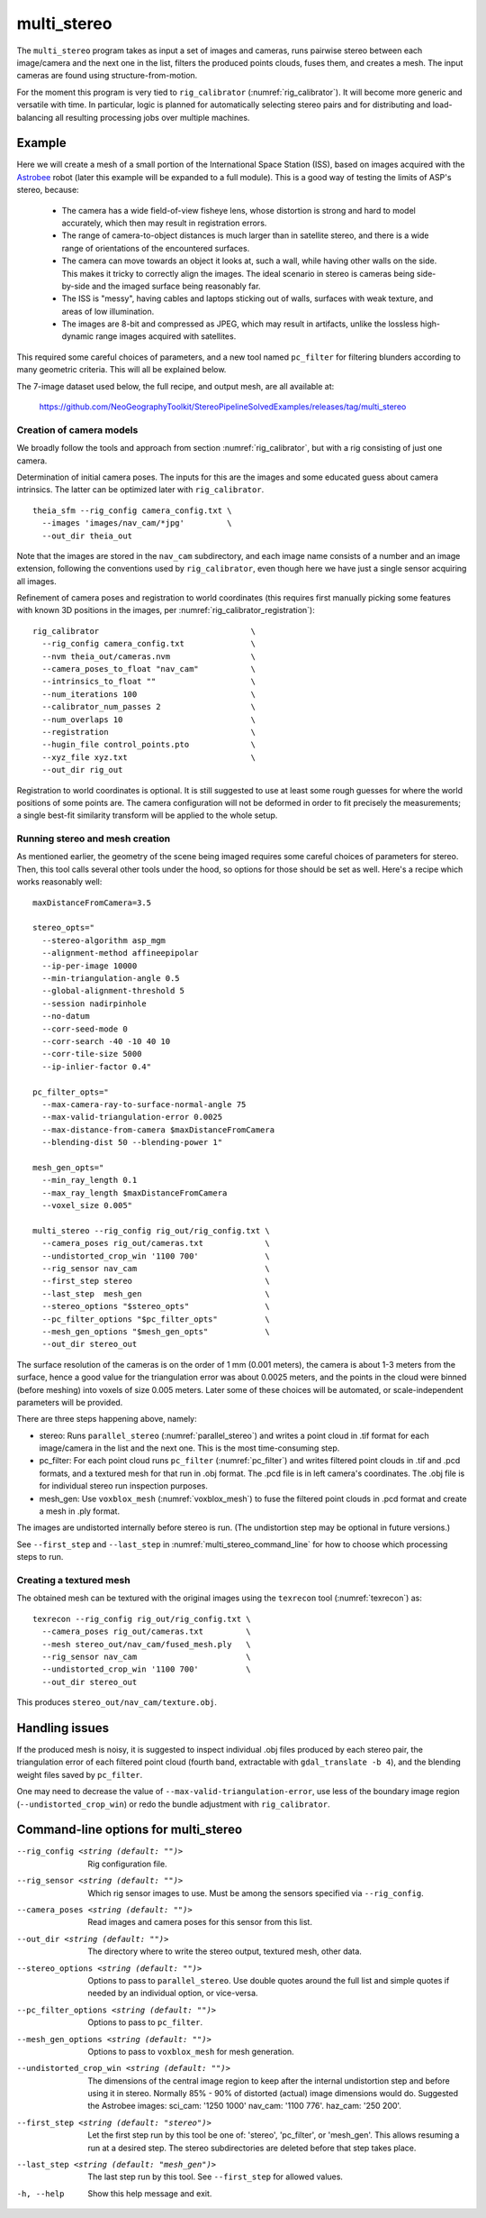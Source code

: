 .. _multi_stereo:

multi_stereo
------------

The ``multi_stereo`` program takes as input a set of images and
cameras, runs pairwise stereo between each image/camera and the next
one in the list, filters the produced points clouds, fuses them, and
creates a mesh. The input cameras are found using
structure-from-motion.

For the moment this program is very tied to ``rig_calibrator``
(:numref:`rig_calibrator`).  It will become more generic and versatile
with time. In particular, logic is planned for automatically selecting
stereo pairs and for distributing and load-balancing all resulting
processing jobs over multiple machines.

Example
^^^^^^^

Here we will create a mesh of a small portion of the International
Space Station (ISS), based on images acquired with the `Astrobee
<https://github.com/nasa/astrobee>`_ robot (later this example will be
expanded to a full module). This is a good way of testing the limits
of ASP's stereo, because:

 - The camera has a wide field-of-view fisheye lens, whose distortion is strong 
   and hard to model accurately, which then may result in registration errors.

 - The range of camera-to-object distances is much larger than in satellite stereo,
   and there is a wide range of orientations of the encountered surfaces.

 - The camera can move towards an object it looks at, such a wall,
   while having other walls on the side. This makes it tricky to correctly align
   the images. The ideal scenario in stereo is cameras being
   side-by-side and the imaged surface being reasonably far.

 - The ISS is "messy", having cables and laptops sticking out of
   walls, surfaces with weak texture, and areas of low illumination.

 - The images are 8-bit and compressed as JPEG, which may result in artifacts, 
   unlike the lossless high-dynamic range images acquired with satellites.

This required some careful choices of parameters, and a new tool named
``pc_filter`` for filtering blunders according to many geometric
criteria. This will all be explained below.

The 7-image dataset used below, the full recipe, and output mesh, are
all available at:

  https://github.com/NeoGeographyToolkit/StereoPipelineSolvedExamples/releases/tag/multi_stereo

Creation of camera models
~~~~~~~~~~~~~~~~~~~~~~~~~

We broadly follow the tools and approach from section :numref:`rig_calibrator`,
but with a rig consisting of just one camera.

Determination of initial camera poses. The inputs for this are the images
and some educated guess about camera intrinsics. The latter can be optimized
later with ``rig_calibrator``.

::

    theia_sfm --rig_config camera_config.txt \
      --images 'images/nav_cam/*jpg'         \
      --out_dir theia_out

Note that the images are stored in the ``nav_cam`` subdirectory, and
each image name consists of a number and an image extension, following
the conventions used by ``rig_calibrator``, even though here we have
just a single sensor acquiring all images.

Refinement of camera poses and registration to world coordinates (this
requires first manually picking some features with known 3D positions
in the images, per :numref:`rig_calibrator_registration`)::

    rig_calibrator                                \
      --rig_config camera_config.txt              \
      --nvm theia_out/cameras.nvm                 \
      --camera_poses_to_float "nav_cam"           \
      --intrinsics_to_float ""                    \
      --num_iterations 100                        \
      --calibrator_num_passes 2                   \
      --num_overlaps 10                           \
      --registration                              \
      --hugin_file control_points.pto             \
      --xyz_file xyz.txt                          \
      --out_dir rig_out
    

Registration to world coordinates is optional. It is still suggested
to use at least some rough guesses for where the world positions of
some points are. The camera configuration will not be deformed in
order to fit precisely the measurements; a single best-fit similarity
transform will be applied to the whole setup.

Running stereo and mesh creation
~~~~~~~~~~~~~~~~~~~~~~~~~~~~~~~~

As mentioned earlier, the geometry of the scene being imaged requires
some careful choices of parameters for stereo.  Then, this tool calls
several other tools under the hood, so options for those should be set
as well. Here's a recipe which works reasonably well::

    maxDistanceFromCamera=3.5

    stereo_opts="
      --stereo-algorithm asp_mgm
      --alignment-method affineepipolar
      --ip-per-image 10000
      --min-triangulation-angle 0.5 
      --global-alignment-threshold 5   
      --session nadirpinhole 
      --no-datum
      --corr-seed-mode 0
      --corr-search -40 -10 40 10
      --corr-tile-size 5000
      --ip-inlier-factor 0.4"
      
    pc_filter_opts="
      --max-camera-ray-to-surface-normal-angle 75 
      --max-valid-triangulation-error 0.0025   
      --max-distance-from-camera $maxDistanceFromCamera
      --blending-dist 50 --blending-power 1"

    mesh_gen_opts="
      --min_ray_length 0.1
      --max_ray_length $maxDistanceFromCamera
      --voxel_size 0.005"

    multi_stereo --rig_config rig_out/rig_config.txt \
      --camera_poses rig_out/cameras.txt             \
      --undistorted_crop_win '1100 700'              \
      --rig_sensor nav_cam                           \
      --first_step stereo                            \
      --last_step  mesh_gen                          \
      --stereo_options "$stereo_opts"                \
      --pc_filter_options "$pc_filter_opts"          \
      --mesh_gen_options "$mesh_gen_opts"            \
      --out_dir stereo_out

The surface resolution of the cameras is on the order of 1 mm (0.001
meters), the camera is about 1-3 meters from the surface, hence a good
value for the triangulation error was about 0.0025 meters, and the
points in the cloud were binned (before meshing) into voxels of size
0.005 meters. Later some of these choices will be automated, or
scale-independent parameters will be provided.

There are three steps happening above, namely:

* stereo: Runs ``parallel_stereo`` (:numref:`parallel_stereo`) and
  writes a point cloud in .tif format for each image/camera
  in the list and the next one. This is the most time-consuming step.

* pc_filter: For each point cloud runs ``pc_filter`` (:numref:`pc_filter`)
  and writes filtered point clouds in .tif and .pcd formats, and a
  textured mesh for that run in .obj format. The .pcd file is in left
  camera's coordinates. The .obj file is for individual stereo run
  inspection purposes.

* mesh_gen: Use ``voxblox_mesh`` (:numref:`voxblox_mesh`) to fuse the
  filtered point clouds in .pcd format and create a mesh in .ply
  format.

The images are undistorted internally before stereo is run. (The
undistortion step may be optional in future versions.)

See ``--first_step`` and ``--last_step`` in
:numref:`multi_stereo_command_line` for how to choose which processing
steps to run.

Creating a textured mesh
~~~~~~~~~~~~~~~~~~~~~~~~

The obtained mesh can be textured with the original images using the
``texrecon`` tool (:numref:`texrecon`) as::

    texrecon --rig_config rig_out/rig_config.txt \
      --camera_poses rig_out/cameras.txt         \
      --mesh stereo_out/nav_cam/fused_mesh.ply   \
      --rig_sensor nav_cam                       \
      --undistorted_crop_win '1100 700'          \
      --out_dir stereo_out

This produces ``stereo_out/nav_cam/texture.obj``.

Handling issues
^^^^^^^^^^^^^^^

If the produced mesh is noisy, it is suggested to inspect individual
.obj files produced by each stereo pair, the triangulation error of
each filtered point cloud (fourth band, extractable with
``gdal_translate -b 4``), and the blending weight files saved by
``pc_filter``.

One may need to decrease the value of
``--max-valid-triangulation-error``, use less of the boundary image
region (``--undistorted_crop_win``) or redo the bundle adjustment with
``rig_calibrator``.

.. _multi_stereo_command_line:

Command-line options for multi_stereo
^^^^^^^^^^^^^^^^^^^^^^^^^^^^^^^^^^^^^

--rig_config <string (default: "")>
    Rig configuration file.
--rig_sensor <string (default: "")>
    Which rig sensor images to use. Must be among the
    sensors specified via ``--rig_config``.
--camera_poses <string (default: "")>
    Read images and camera poses for this sensor from this 
    list.
--out_dir <string (default: "")>
    The directory where to write the stereo output, textured mesh,
    other data.
--stereo_options <string (default: "")>
    Options to pass to ``parallel_stereo``. Use double quotes
    around the full list and simple quotes if needed by an
    individual option, or vice-versa.
--pc_filter_options <string (default: "")>
    Options to pass to ``pc_filter``.
--mesh_gen_options <string (default: "")>
    Options to pass to ``voxblox_mesh`` for mesh generation.
--undistorted_crop_win <string (default: "")>
    The dimensions of the central image region to keep
    after the internal undistortion step and before using it in
    stereo. Normally 85% - 90% of distorted (actual)
    image dimensions would do. Suggested the Astrobee images:
    sci_cam: '1250 1000' nav_cam: '1100 776'. haz_cam: '250 200'.
--first_step <string (default: "stereo")>
    Let the first step run by this tool be one of:
    'stereo', 'pc_filter', or 'mesh_gen'. This allows
    resuming a run at a desired step. The stereo
    subdirectories are deleted before that step takes
    place.
--last_step <string (default: "mesh_gen")>
    The last step run by this tool. See ``--first_step``
    for allowed values.
-h, --help
  Show this help message and exit.
